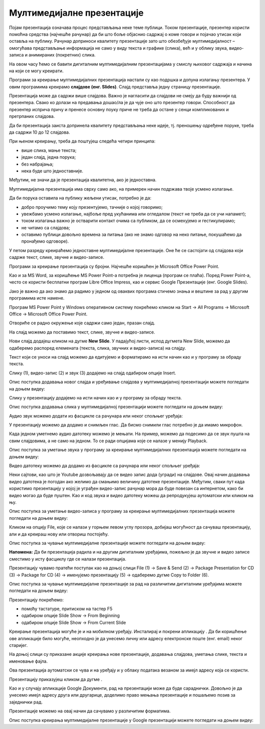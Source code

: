 Мултимедијалне презентације
============================

.. infonote::

 На овом часу ћемо говорити о:
    •	појму мултимедијaлана презентација;
    •	одликама квалитетне мултимедијaлане презентације;
    •	креирању мултимедијaлних презентација.

Појам презентација означава процес представљања неке теме публици. Током презентације, презентер користи помоћна средства (најчешће рачунар) да би што боље објаснио садржај о коме говори и појачао утисак који оставља на публику. Рачунар доприноси квалитету презентације зато што обезбеђује мултимедијалност – омогућава представљање информација не само у виду текста и графике (слика), већ и у облику звука, видео-записа и анимираних (покретних) слика.

На овом часу ћемо се бавити дигиталним мултимедијалним презентацијама у смислу њиховог садржаја и начина на који се могу креирати.

Програми за креирање мултимедијалних презентација настали су као подршка и допуна излагању презентера. У овим програмима креирамо **слајдове (енг. Slides)**. Слајд представља једну страницу презентације. 

Презентација може да садржи више слајдова. Важно је нагласити да слајдови не смеју да буду важнији од презентера. Свако ко долази на предавања дошао/ла је да чује оно што презентер говори. Способност да презентер исприча причу и пренесе основну поуку приче не треба да остане у сенци компликованих и претрпаних слајдова.

Да би презентација заиста допринела квалитету представљања неке идеје, тј. преношењу одређене поруке, треба да садржи 10 до 12 слајдова. 

При њеном креирању, треба да поштујеш следећа четири принципа:

•	више слика, мање текста;
   
•	један слајд, једна порука; 

•	без набрајања;
  
•	нека буде што једноставније.

Међутим, не значи да је презентација квалитетна, ако је једноставна.

Мултимедијална презентација има сврху само ако, на примерен начин подржава твоје усмено излагање. 

Да би порука оставила на публику жељени утисак, потребно је да:

•	добро проучимо тему коју презентујемо, тачније о којој говоримо;

•	увежбамо усмено излагање, најбоље пред укућанима или огледалом (текст не треба да се учи напамет);

•	током излагања важно је остварити контакт очима са публиком, да се осмехујемо и гестикулирамо;

•	не читамо са слајдова;

•	оставимо публици довољно времена за питања (ако не знамо одговор на неко питање, покушаћемо да пронађемо одговоре).


У петом разреду креираћемо једноставне мултимедијалне презентације. Оне ће се састојати од слајдова који садрже текст, слике, звучне и видео-записе.

Програми за креирање презентација су бројни. Најчешће коришћен је Microsoft Оffice Power Point. 

Као и за MS Word, за коришћење MS Power Point-а потребна је лиценца (програм се плаћа). Поред Power Point-а, често се користи бесплатни програм Libre Office Impress, као и сервис Google Презентације (енг. Google Slides). 

Јако је важно да ако знамо да радимо у једном од оваквих програма стичемо знања и вештине за рад у другим програмима исте намене.

Програм MS Power Point у Windows оперативном систему покрећемо кликом на Start → All Programs → Microsoft Office → Microsoft Office Power Point.

Отвориће се радно окружење које садржи само један, празан слајд. 

.. image:: ../../_images/L9S2.png
    :width: 750px
    :align: center

На слајд можемо да поставимо текст, слике, звучне и видео-записе.

Нови слајд додајеш кликом на дугме **New Slide**. У падајућој листи, испод дугмета New Slide, можемо да одаберемо распоред елемената (текста, слика, звучних и видео-записа) на слајду.  
 
.. image:: ../../_images/L9S1.png
    :width: 800px
    :align: center

Текст који се уноси на слајд можемо да едитујемо и форматирамо на исти начин као и у програму за обраду текста.

Слику (1), видео-запис (2) и звук (3) додајемо на слајд одабиром опције Insert.
 
.. image:: ../../_images/L9S3.png
    :width: 800px
    :align: center

Опис поступка додавања новог слајда и уређивање слајдова у мултимедијалној презентацији можете погледати на доњем видеу:

.. ytpopup:: PYx59pBNloo
    :width: 735
    :height: 415
    :align: center

Слику у презентацију додајемо на исти начин као и у програму за обраду текста.

Опис поступка додавања слика у мултимедијалној презентацији можете погледати на доњем видеу:

.. ytpopup:: 2o-tzRQJOeg
    :width: 735
    :height: 415
    :align: center

Аудио звук можемо додати из фасцикле са рачунара или неког спољњег уређаја:
 
.. image:: ../../_images/L9S4.png
    :width: 800px
    :align: center
  	
У презентацију можемо да додамо и снимљен глас. Да бисмо снимили глас потребно је да имамо микрофон. 

.. image:: ../../_images/L9S5.png
    :width: 600px
    :align: center

Када једном уметнемо аудио датотеку можемо је мењати. На пример, можемо да подесимо да се звук пушта на свим слајдовима, а не само на једном. То се ради опцијама које се налазе у менију Playback.
 
.. image:: ../../_images/L9S6.png
    :width: 800px
    :align: center

Опис поступка за уметање звука у програму за креирање мултимедијалних презентација можете погледати на доњем видеу:

.. ytpopup:: OwAUUkZo3yA
    :width: 735
    :height: 415
    :align: center

Видео датотеку можемо да додамо из фасцикле са рачунара или неког спољњег уређаја:

.. image:: ../../_images/L9S7.png
    :width: 800px
    :align: center
 
Неки сајтови, као што је Youtube дозвољавају да се видео запис дода (угради) на слајдове. Овај начин додавања видео датотека је погодан ако желимо да смањимо величину датотеке презентације. Међутим, сваки пут када користимо презентацију у којој је уграђен видео-запис рачунар мора да буде повезан са интернетом, како би видео могао да буде пуштен. 
Као и код звука и видео датотеку можеш да репродукујеш аутоматски или кликом на њу.

Опис поступка за уметање видео-записа у програму за креирање мултимедијалних презентација можете погледати на доњем видеу:

.. ytpopup:: y-7Qp_FWNuM
    :width: 735
    :height: 415
    :align: center

Кликом на опцију File, које се налази у горњем левом углу прозора, добијаш могућност да сачуваш презентацију, али и да креираш нову или отвориш постојећу.

.. image:: ../../_images/L9S8.png
    :width: 500px
    :align: center

Опис поступка за чување мултимедијалне презентације можете погледати на доњем видеу:

.. ytpopup:: p6ImC-1gr0k
    :width: 735
    :height: 415
    :align: center


**Напомена:** Да би презентација радила и на другим дигиталним уређајима, пожељно је да звучне и видео записе сместимо у исту фасциклу где се налази презентација. 

Презентацију чувамо пратећи поступак као на доњој слици File (1) → Save & Send (2) → Package Presentation for CD (3) → Package for CD (4) → именујемо презентацију (5) → одаберемо дугме Copy to Folder (6).  

Опис поступка за чување мултимедијалне презентације за рад на различитим дигиталним уређајима можете погледати на доњем видеу:

.. ytpopup:: xKui0wev_QM
    :width: 735
    :height: 415
    :align: center

.. image:: ../../_images/L9S9.png
    :width: 700px
    :align: center

.. |taster1| image:: ../../_images/L9S10.png
            :width: 50px

.. |taster2| image:: ../../_images/L9S11.png
            :width: 50px


.. |googletaster| image:: ../../_images/L9S12.png
            :width: 100px

.. |play| image:: ../../_images/L9S14.jpg
            :width: 50px



Презентацију покрећемо:

•	помоћу тастатуре, притиском на тастер F5

•	одабиром опције Slide Show → From Beginning |taster1| 

•	одабиром опције Slide Show → From Current Slide |taster2|


Креирање презентација могуће је и на мобилном уређају. Инсталирај и покрени апликацију |googletaster|. Да би коришћење ове апликације било могуће, неопходно је да унесемо личну или адресу електронске поште (енг. email) неког старијег. 

На доњој слици су приказане акције креирања нове презентације, додавања слајдова,  уметања слике, текста и именовање фајла.

.. image:: ../../_images/L9S13.png
    :width: 700px
    :align: center

Ова презентација аутоматски се чува и на уређају и у облаку података везаном за имејл адресу која се користи. 

Презентацију приказујеш кликом да дугме |play|.

Као и у случају апликације Google Документи, рад на презентацији може да буде сараднички. Довољно је да унесемо имејл адресу друга или другарице, доделимо право мењања презентације и пошаљемо позив за заједнички рад. 

.. image:: ../../_images/L9S15.png
    :width: 250px
    :align: center

Презентације можемо на овај начин да сачувамо у различитим форматима. 

.. image:: ../../_images/L9S16.png
    :width: 250px
    :align: center
 
Опис поступка креирања мултимедијалне презентације у Google презентацији можете погледати на доњем видеу:

.. ytpopup:: UzCy4AcyzYg
    :width: 735
    :height: 415
    :align: center

.. infonote::

 **Шта смо научили?**
    •	да je презентација процес представљања неке теме публици;
    •	да је мултимедијална презентација представљање информација у виду текста, графике (слика), звука, видео-записа и анимираних (покретних) слика;
    •	да се презентације састоје од слајдова. Слајд је страница презентације;
    •	да je слајд страница презентације;
    •	да квалитетна мултимедијална презентација треба да садржи 10 до 12 слајдова; 
    •	да садржаји слајдова треба да су у складу са следећа четири принципа: више слика, мање текста, један слајд, једна порука, без набрајања и да буде што једноставнија.